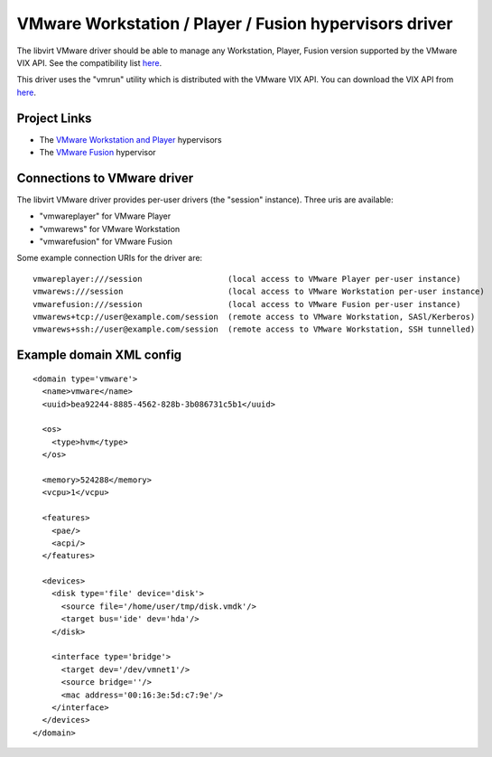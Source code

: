 =======================================================
VMware Workstation / Player / Fusion hypervisors driver
=======================================================

The libvirt VMware driver should be able to manage any Workstation, Player,
Fusion version supported by the VMware VIX API. See the compatibility list
`here <https://www.vmware.com/support/developer/vix-api/vix110_reference/>`__.

This driver uses the "vmrun" utility which is distributed with the VMware VIX
API. You can download the VIX API from
`here <https://www.vmware.com/support/developer/vix-api/>`__.

Project Links
-------------

-  The `VMware Workstation and Player <https://www.vmware.com/>`__ hypervisors
-  The `VMware Fusion <https://www.vmware.com/fusion>`__ hypervisor

Connections to VMware driver
----------------------------

The libvirt VMware driver provides per-user drivers (the "session" instance).
Three uris are available:

-  "vmwareplayer" for VMware Player
-  "vmwarews" for VMware Workstation
-  "vmwarefusion" for VMware Fusion

Some example connection URIs for the driver are:

::

   vmwareplayer:///session                  (local access to VMware Player per-user instance)
   vmwarews:///session                      (local access to VMware Workstation per-user instance)
   vmwarefusion:///session                  (local access to VMware Fusion per-user instance)
   vmwarews+tcp://user@example.com/session  (remote access to VMware Workstation, SASl/Kerberos)
   vmwarews+ssh://user@example.com/session  (remote access to VMware Workstation, SSH tunnelled)

Example domain XML config
-------------------------

::

   <domain type='vmware'>
     <name>vmware</name>
     <uuid>bea92244-8885-4562-828b-3b086731c5b1</uuid>

     <os>
       <type>hvm</type>
     </os>

     <memory>524288</memory>
     <vcpu>1</vcpu>

     <features>
       <pae/>
       <acpi/>
     </features>

     <devices>
       <disk type='file' device='disk'>
         <source file='/home/user/tmp/disk.vmdk'/>
         <target bus='ide' dev='hda'/>
       </disk>

       <interface type='bridge'>
         <target dev='/dev/vmnet1'/>
         <source bridge=''/>
         <mac address='00:16:3e:5d:c7:9e'/>
       </interface>
     </devices>
   </domain>

